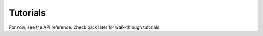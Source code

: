 =========
Tutorials
=========

For now, see the API reference. Check back later for walk-through tutorials.
